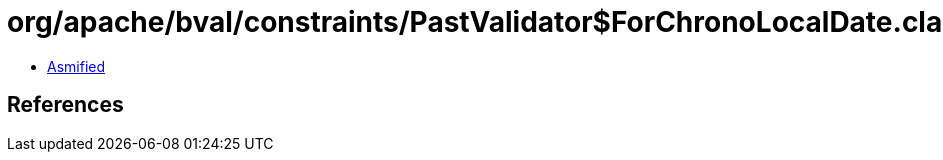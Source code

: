 = org/apache/bval/constraints/PastValidator$ForChronoLocalDate.class

 - link:PastValidator$ForChronoLocalDate-asmified.java[Asmified]

== References


